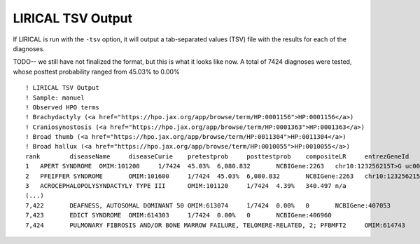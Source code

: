 .. _rstlirical-tsv:

LIRICAL TSV Output
==================

If LIRICAL is run with the ``-tsv`` option, it will output a tab-separated values (TSV) file with the results for each of the
diagnoses.

TODO-- we still have not finalized the format, but this is what it looks like now. A total of 7424 diagnoses were tested,
whose posttest probability ranged from 45.03% to 0.00% ::

    ! LIRICAL TSV Output
    ! Sample: manuel
    ! Observed HPO terms
    ! Brachydactyly (<a href="https://hpo.jax.org/app/browse/term/HP:0001156">HP:0001156</a>)
    ! Craniosynostosis (<a href="https://hpo.jax.org/app/browse/term/HP:0001363">HP:0001363</a>)
    ! Broad thumb (<a href="https://hpo.jax.org/app/browse/term/HP:0011304">HP:0011304</a>)
    ! Broad hallux (<a href="https://hpo.jax.org/app/browse/term/HP:0010055">HP:0010055</a>)
    rank	diseaseName	diseaseCurie	pretestprob	posttestprob	compositeLR	entrezGeneId	variants
    1	APERT SYNDROME	OMIM:101200	1/7424	45.03%	6,080.832	NCBIGene:2263	chr10:123256215T>G uc001lfg.4:c.518A>C:p.(E173A) pathogenicity:1.0 [HETEROZYGOUS]
    2	PFEIFFER SYNDROME	OMIM:101600	1/7424	45.03%	6,080.832	NCBIGene:2263	chr10:123256215T>G uc001lfg.4:c.518A>C:p.(E173A) pathogenicity:1.0 [HETEROZYGOUS]
    3	ACROCEPHALOPOLYSYNDACTYLY TYPE III	OMIM:101120	1/7424	4.39%	340.497	n/a
    (...)
    7,422	DEAFNESS, AUTOSOMAL DOMINANT 50	OMIM:613074	1/7424	0.00%	0	NCBIGene:407053
    7,423	EDICT SYNDROME	OMIM:614303	1/7424	0.00%	0	NCBIGene:406960
    7,424	PULMONARY FIBROSIS AND/OR BONE MARROW FAILURE, TELOMERE-RELATED, 2; PFBMFT2	OMIM:614743	1/7424	0.00%	0	NCBIGene:7012



